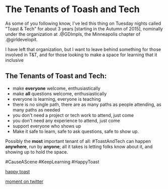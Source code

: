 * The Tenants of Toash and Tech

As some of you following know, I've led this thing on Tuesday nights called "Toast & Tech" for about 3 years [starting in the Autumn of 2015], nominally under the organization at .@GDImpls, the Minneapolis chapter of .@girldevelopit.

I have left that organization, but I want to leave behind something for those involved in T&T, and for those looking to make a space for learning that it inclusive 

** The Tenants of Toast and Tech:

- make *everyone* welcome, enthusiastically
- make *all* questions welcome, enthusiastically
- everyone is learning, everyone is teaching
- there is no single path, there are as many paths as people attending, as many paths as needed
- you don't need a project or tech work to attend, just come
- you don't need any experience to attend, just come
- support everyone who shows up
- Make it safe to learn, safe to ask questions, safe to show up.

Possibly the *most* important tenant of all: #ToastAndTech can happen *anywhere*, run by *anyone*; all it takes is letting folks know about it, and showing up to hold the space.

#CauseAScene
#KeepLearning
#HappyToast

[[./kawaii-toast.png][happy toast]]

[[https://twitter.com/i/moments/1073061297200267265][moment on twitter]]

